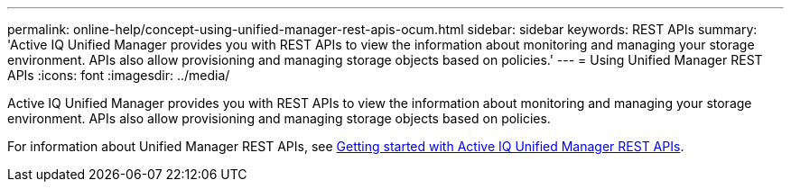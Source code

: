---
permalink: online-help/concept-using-unified-manager-rest-apis-ocum.html
sidebar: sidebar
keywords: REST APIs
summary: 'Active IQ Unified Manager provides you with REST APIs to view the information about monitoring and managing your storage environment. APIs also allow provisioning and managing storage objects based on policies.'
---
= Using Unified Manager REST APIs
:icons: font
:imagesdir: ../media/

[.lead]
Active IQ Unified Manager provides you with REST APIs to view the information about monitoring and managing your storage environment. APIs also allow provisioning and managing storage objects based on policies.

For information about Unified Manager REST APIs, see link:../api-automation/concept-getting-started-with-getting-started-with-um-apis.html[Getting started with Active IQ Unified Manager REST APIs].
